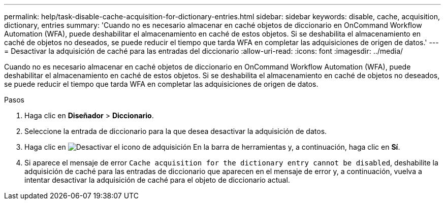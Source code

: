 ---
permalink: help/task-disable-cache-acquisition-for-dictionary-entries.html 
sidebar: sidebar 
keywords: disable, cache, acquisition, dictionary, entries 
summary: 'Cuando no es necesario almacenar en caché objetos de diccionario en OnCommand Workflow Automation (WFA), puede deshabilitar el almacenamiento en caché de estos objetos. Si se deshabilita el almacenamiento en caché de objetos no deseados, se puede reducir el tiempo que tarda WFA en completar las adquisiciones de origen de datos.' 
---
= Desactivar la adquisición de caché para las entradas del diccionario
:allow-uri-read: 
:icons: font
:imagesdir: ../media/


[role="lead"]
Cuando no es necesario almacenar en caché objetos de diccionario en OnCommand Workflow Automation (WFA), puede deshabilitar el almacenamiento en caché de estos objetos. Si se deshabilita el almacenamiento en caché de objetos no deseados, se puede reducir el tiempo que tarda WFA en completar las adquisiciones de origen de datos.

.Pasos
. Haga clic en *Diseñador* > *Diccionario*.
. Seleccione la entrada de diccionario para la que desea desactivar la adquisición de datos.
. Haga clic en image:../media/disable_acquisition_wfa_icon.gif["Desactivar el icono de adquisición"] En la barra de herramientas y, a continuación, haga clic en *Sí*.
. Si aparece el mensaje de error `Cache acquisition for the dictionary entry cannot be disabled`, deshabilite la adquisición de caché para las entradas de diccionario que aparecen en el mensaje de error y, a continuación, vuelva a intentar desactivar la adquisición de caché para el objeto de diccionario actual.

